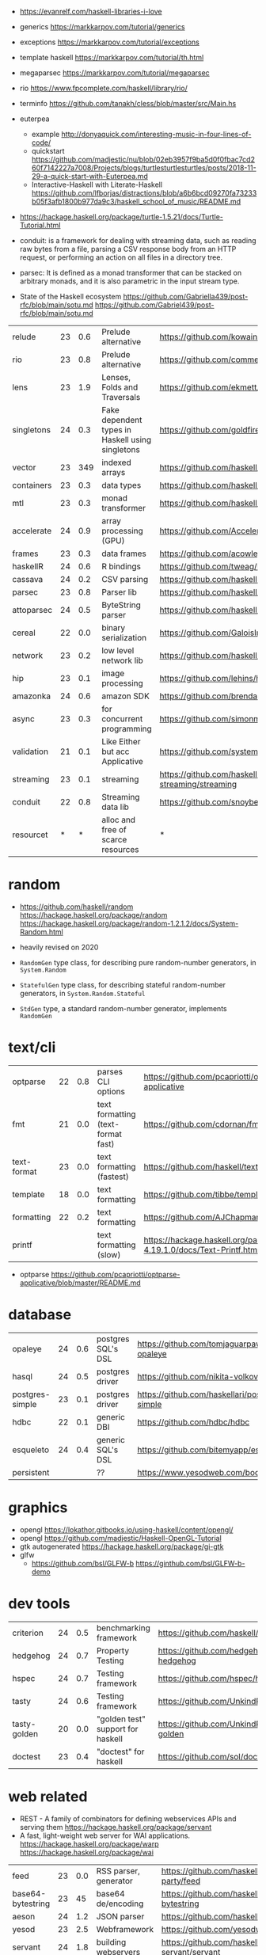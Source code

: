 - https://evanrelf.com/haskell-libraries-i-love

- generics https://markkarpov.com/tutorial/generics
- exceptions https://markkarpov.com/tutorial/exceptions
- template haskell https://markkarpov.com/tutorial/th.html
- megaparsec https://markkarpov.com/tutorial/megaparsec

- rio https://www.fpcomplete.com/haskell/library/rio/
- terminfo https://github.com/tanakh/cless/blob/master/src/Main.hs
- euterpea
  - example http://donyaquick.com/interesting-music-in-four-lines-of-code/
  - quickstart https://github.com/madjestic/nu/blob/02eb3957f9ba5d0f0fbac7cd260f7142227a7008/Projects/blogs/turtlesturtlesturtles/posts/2018-11-29-a-quick-start-with-Euterpea.md
  - Interactive-Haskell with Literate-Haskell https://github.com/lfborjas/distractions/blob/a6b6bcd09270fa73233b05f3afb1800b977da9c3/haskell_school_of_music/README.md
- https://hackage.haskell.org/package/turtle-1.5.21/docs/Turtle-Tutorial.html
- conduit: is a framework for dealing with streaming data, such as reading raw bytes from a file, parsing a CSV response body from an HTTP request, or performing an action on all files in a directory tree. 
- parsec: It is defined as a monad transformer that can be stacked on arbitrary monads, and it is also parametric in the input stream type.
- State of the Haskell ecosystem https://github.com/Gabriella439/post-rfc/blob/main/sotu.md https://github.com/Gabriel439/post-rfc/blob/main/sotu.md

|------------+----+-----+--------------------------------------------------+------------------------------------------------|
| relude     | 23 | 0.6 | Prelude alternative                              | https://github.com/kowainik/relude             |
| rio        | 23 | 0.8 | Prelude alternative                              | https://github.com/commercialhaskell/rio       |
| lens       | 23 | 1.9 | Lenses, Folds and Traversals                     | https://github.com/ekmett/lens/                |
| singletons | 24 | 0.3 | Fake dependent types in Haskell using singletons | https://github.com/goldfirere/singletons       |
| vector     | 23 | 349 | indexed arrays                                   | https://github.com/haskell/vector              |
| containers | 23 | 0.3 | data types                                       | https://github.com/haskell/containers          |
| mtl        | 23 | 0.3 | monad transformer                                | https://github.com/haskell/mtl                 |
| accelerate | 24 | 0.9 | array processing (GPU)                           | https://github.com/AccelerateHS/accelerate/    |
| frames     | 23 | 0.3 | data frames                                      | https://github.com/acowley/Frames              |
|------------+----+-----+--------------------------------------------------+------------------------------------------------|
| haskellR   | 24 | 0.6 | R bindings                                       | https://github.com/tweag/HaskellR              |
| cassava    | 24 | 0.2 | CSV parsing                                      | https://github.com/haskell-hvr/cassava         |
| parsec     | 23 | 0.8 | Parser lib                                       | https://github.com/haskell/parsec              |
| attoparsec | 24 | 0.5 | ByteString parser                                | https://github.com/haskell/attoparsec          |
| cereal     | 22 | 0.0 | binary serialization                             | https://github.com/GaloisInc/cereal            |
| network    | 23 | 0.2 | low level network lib                            | https://github.com/haskell/network             |
| hip        | 23 | 0.1 | image processing                                 | https://github.com/lehins/hip                  |
| amazonka   | 24 | 0.6 | amazon SDK                                       | https://github.com/brendanhay/amazonka         |
|------------+----+-----+--------------------------------------------------+------------------------------------------------|
| async      | 23 | 0.3 | for concurrent programming                       | https://github.com/simonmar/async              |
| validation | 21 | 0.1 | Like Either but acc Applicative                  | https://github.com/system-f/validation         |
| streaming  | 23 | 0.1 | streaming                                        | https://github.com/haskell-streaming/streaming |
| conduit    | 22 | 0.8 | Streaming data lib                               | https://github.com/snoyberg/conduit            |
| resourcet  |  * |   * | alloc and free of scarce resources               | *                                              |
|------------+----+-----+--------------------------------------------------+------------------------------------------------|
* random

- https://github.com/haskell/random
  https://hackage.haskell.org/package/random
  https://hackage.haskell.org/package/random-1.2.1.2/docs/System-Random.html

- heavily revised on 2020

- =RandomGen= type class, for describing pure random-number generators, in =System.Random=
- =StatefulGen= type class, for describing stateful random-number generators, in =System.Random.Stateful=
- =StdGen= type, a standard random-number generator, implements =RandomGen=

* text/cli
|-------------+----+-----+------------------------------------+-------------------------------------------------------------------------|
| optparse    | 22 | 0.8 | parses CLI options                 | https://github.com/pcapriotti/optparse-applicative                      |
| fmt         | 21 | 0.0 | text formatting (text-format fast) | https://github.com/cdornan/fmt                                          |
| text-format | 23 | 0.0 | text formatting (fastest)          | https://github.com/haskell/text-format                                  |
| template    | 18 | 0.0 | text formatting                    | https://github.com/tibbe/template                                       |
| formatting  | 22 | 0.2 | text formatting                    | https://github.com/AJChapman/formatting                                 |
| printf      |    |     | text formatting (slow)             | https://hackage.haskell.org/package/base-4.19.1.0/docs/Text-Printf.html |
|-------------+----+-----+------------------------------------+-------------------------------------------------------------------------|
- optparse https://github.com/pcapriotti/optparse-applicative/blob/master/README.md
* database
|-----------------+----+-----+--------------------+-------------------------------------------------|
| opaleye         | 24 | 0.6 | postgres SQL's DSL | https://github.com/tomjaguarpaw/haskell-opaleye |
| hasql           | 24 | 0.5 | postgres driver    | https://github.com/nikita-volkov/hasql          |
| postgres-simple | 23 | 0.1 | postgres driver    | https://github.com/haskellari/postgresql-simple |
| hdbc            | 22 | 0.1 | generic DBI        | https://github.com/hdbc/hdbc                    |
| esqueleto       | 24 | 0.4 | generic SQL's DSL  | https://github.com/bitemyapp/esqueleto          |
| persistent      |    |     | ??                 | https://www.yesodweb.com/book/persistent        |
|-----------------+----+-----+--------------------+-------------------------------------------------|
* graphics
- opengl https://lokathor.gitbooks.io/using-haskell/content/opengl/
- opengl https://github.com/madjestic/Haskell-OpenGL-Tutorial
- gtk autogenerated https://hackage.haskell.org/package/gi-gtk
- glfw
  - https://github.com/bsl/GLFW-b
    https://ginthub.com/bsl/GLFW-b-demo
* dev tools
|--------------+----+-----+-----------------------------------+-------------------------------------------------|
| criterion    | 24 | 0.5 | benchmarking framework            | https://github.com/haskell/criterion            |
| hedgehog     | 24 | 0.7 | Property Testing                  | https://github.com/hedgehogqa/haskell-hedgehog  |
| hspec        | 24 | 0.7 | Testing framework                 | https://github.com/hspec/hspec                  |
| tasty        | 24 | 0.6 | Testing framework                 | https://github.com/UnkindPartition/tasty        |
| tasty-golden | 20 | 0.0 | "golden test" support for haskell | https://github.com/UnkindPartition/tasty-golden |
| doctest      | 23 | 0.4 | "doctest" for haskell             | https://github.com/sol/doctest                  |
|--------------+----+-----+-----------------------------------+-------------------------------------------------|
* web related
- REST - A family of combinators for defining webservices APIs and serving them
  https://hackage.haskell.org/package/servant
- A fast, light-weight web server for WAI applications.
  https://hackage.haskell.org/package/warp
  https://hackage.haskell.org/package/wai
|-------------------+----+-----+-----------------------+----------------------------------------------|
| feed              | 23 | 0.0 | RSS parser, generator | https://github.com/haskell-party/feed        |
| base64-bytestring | 23 |  45 | base64 de/encoding    | https://github.com/haskell/base64-bytestring |
| aeson             | 24 | 1.2 | JSON parser           | https://github.com/haskell/aeson             |
| yesod             | 23 | 2.5 | Webframework          | https://github.com/yesodweb/yesod            |
| servant           | 24 | 1.8 | building webservers   | https://github.com/haskell-servant/servant   |
| http              | 24 | 0.3 | http client           | https://github.com/mrkkrp/req                |
| blaze-html        | 24 | 0.2 | html DSL              | https://github.com/jaspervdj/blaze-html      |
|-------------------+----+-----+-----------------------+----------------------------------------------|
- aeson
  - https://www.fpcomplete.com/haskell/library/aeson/
  - 19 https://williamyaoh.com/posts/2019-10-19-a-cheatsheet-to-json-handling.html
  - 19 https://dev.to/piq9117/haskell-encoding-and-decoding-json-with-aeson-5d7n
  - 18 https://github.com/neongreen/artyom.me/blob/master/posts/aeson.md
  - 17 https://mmhaskell.com/blog/2017/6/5/flexible-data-with-aeson
  - 15 https://web.archive.org/web/20201121162141mp_/https://artyom.me/aeson
  - 15 https://www.schoolofhaskell.com/school/starting-with-haskell/libraries-and-frameworks/text-manipulation/json
